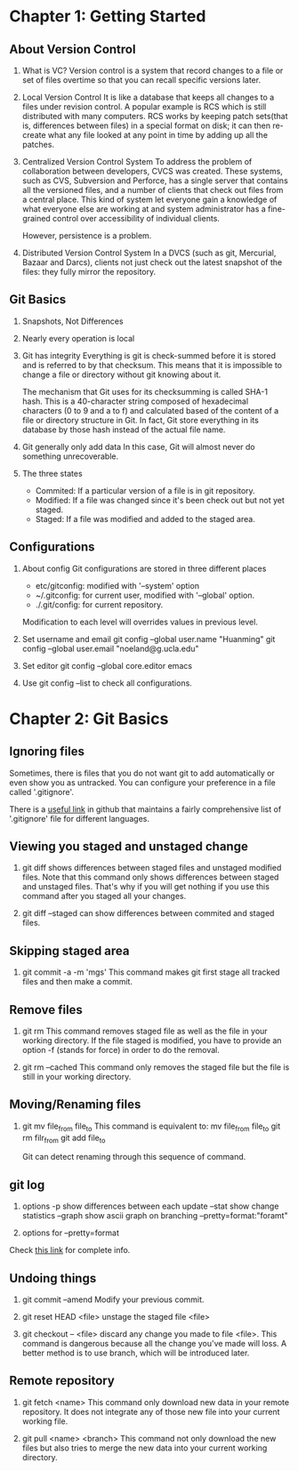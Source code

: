 * Chapter 1: Getting Started
** About Version Control
1. What is VC?
   Version control is a system that record changes to a file or set of files
   overtime so that you can recall specific versions later.

2. Local Version Control
   It is like a database that keeps all changes to a files under revision
   control. A popular example is RCS which is still distributed with many
   computers. RCS works by keeping patch sets(that is, differences between
   files) in a special format on disk; it can then re-create what any file
   looked at any point in time by adding up all the patches.

3. Centralized Version Control System
   To address the problem of collaboration between developers, CVCS was
   created. These systems, such as CVS, Subversion and Perforce, has a single
   server that contains all the versioned files, and a number of clients that
   check out files from a central place. This kind of system let everyone gain a
   knowledge of what everyone else are working at and system administrator has a
   fine-grained control over accessibility of individual clients.

   However, persistence is a problem.

4. Distributed Version Control System
   In a DVCS (such as git, Mercurial, Bazaar and Darcs), clients not just
   check out the latest snapshot of the files: they fully mirror the
   repository. 

** Git Basics
1. Snapshots, Not Differences
2. Nearly every operation is local
3. Git has integrity
   Everything is git is check-summed before it is stored and is referred to by
   that checksum. This means that it is impossible to change a file or directory
   without git knowing about it.

   The mechanism that Git uses for its checksumming is called SHA-1 hash. This
   is a 40-character string composed of hexadecimal characters (0 to 9 and a to
   f) and calculated based of the content of a file or directory structure in
   Git. In fact, Git store everything in its database by those hash instead of
   the actual file name.

4. Git generally only add data
   In this case, Git will almost never do something unrecoverable.

5. The three states
   - Commited: If a particular version of a file is in git repository.
   - Modified: If a file was changed since it's been check out but not yet
     staged.
   - Staged: If a file was modified and added to the staged area.

** Configurations
1. About config
   Git configurations are stored in three different places
   - etc/gitconfig: modified with '--system' option
   - ~/.gitconfig: for current user, modified with '--global' option.
   - ./.git/config: for current repository.

   Modification to each level will overrides values in previous level.

2. Set username and email
   git config --global user.name "Huanming"
   git config --global user.email "noeland@g.ucla.edu"

3. Set editor
   git config --global core.editor emacs

4. Use git config --list to check all configurations.

* Chapter 2: Git Basics
** Ignoring files
Sometimes, there is files that you do not want git to add automatically or even
show you as untracked. You can configure your preference in a file called
'.gitignore'. 

There is a [[https://github.com/github/gitignore][useful link]] in github that maintains a fairly comprehensive list of
'.gitignore' file for different languages.

** Viewing you staged and unstaged change
1. git diff shows differences between staged files and unstaged modified files.
   Note that this command only shows differences between staged and unstaged
   files. That's why if you will get nothing if you use this command after you
   staged all your changes.

2. git diff --staged can show differences between commited and staged files.

** Skipping staged area
1. git commit -a -m 'mgs'
   This command makes git first stage all tracked files and then make a commit.

** Remove files
1. git rm
   This command removes staged file as well as the file in your working directory.
   If the file staged is modified, you have to provide an option -f (stands for
   force) in order to do the removal.

2. git rm --cached
   This command only removes the staged file but the file is still in your
   working directory.

** Moving/Renaming files
1. git mv file_from file_to
   This command is equivalent to:
   mv file_from file_to
   git rm filr_from
   git add file_to

   Git can detect renaming through this sequence of command. 

** git log
1. options
   -p show differences between each update
   --stat show change statistics
   --graph show ascii graph on branching
   --pretty=format:"foramt"

2. options for --pretty=format

Check [[https://git-scm.com/book/zh/v2/Git-%E5%9F%BA%E7%A1%80-%E6%9F%A5%E7%9C%8B%E6%8F%90%E4%BA%A4%E5%8E%86%E5%8F%B2][this link]] for complete info.

** Undoing things
1. git commit --amend
   Modify your previous commit.

2. git reset HEAD <file>
   unstage the staged file <file>

3. git checkout -- <file>
   discard any change you made to file <file>. This command is dangerous because
   all the change you've made will loss. A better method is to use branch, which
   will be introduced later.

** Remote repository
1. git fetch <name>
   This command only download new data in your remote repository. It does not
   integrate any of those new file into your current working file.

2. git pull <name> <branch>
   This command not only download the new files but also tries to merge the new
   data into your current working directory.
